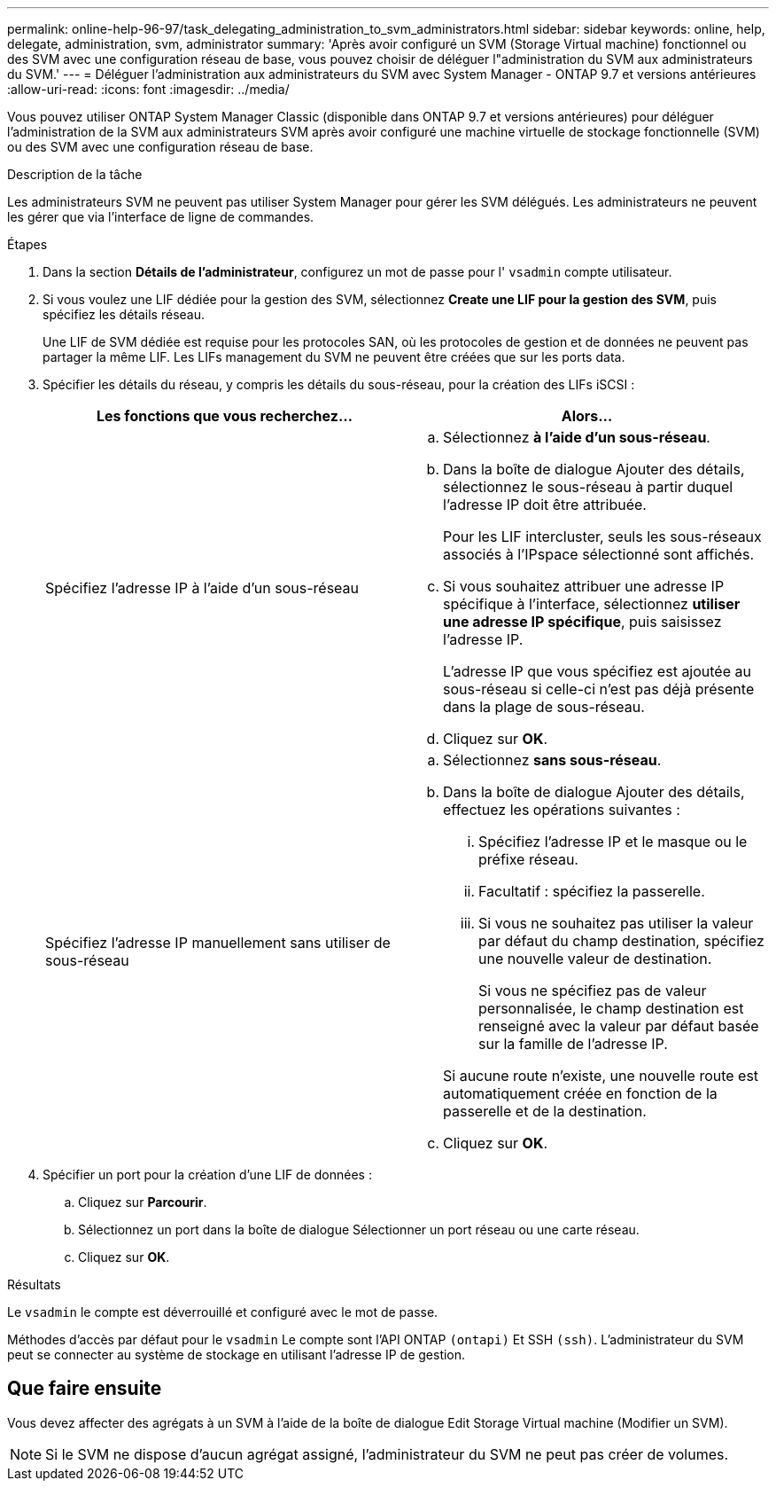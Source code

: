 ---
permalink: online-help-96-97/task_delegating_administration_to_svm_administrators.html 
sidebar: sidebar 
keywords: online, help, delegate, administration, svm, administrator 
summary: 'Après avoir configuré un SVM (Storage Virtual machine) fonctionnel ou des SVM avec une configuration réseau de base, vous pouvez choisir de déléguer l"administration du SVM aux administrateurs du SVM.' 
---
= Déléguer l'administration aux administrateurs du SVM avec System Manager - ONTAP 9.7 et versions antérieures
:allow-uri-read: 
:icons: font
:imagesdir: ../media/


[role="lead"]
Vous pouvez utiliser ONTAP System Manager Classic (disponible dans ONTAP 9.7 et versions antérieures) pour déléguer l'administration de la SVM aux administrateurs SVM après avoir configuré une machine virtuelle de stockage fonctionnelle (SVM) ou des SVM avec une configuration réseau de base.

.Description de la tâche
Les administrateurs SVM ne peuvent pas utiliser System Manager pour gérer les SVM délégués. Les administrateurs ne peuvent les gérer que via l'interface de ligne de commandes.

.Étapes
. Dans la section *Détails de l'administrateur*, configurez un mot de passe pour l' `vsadmin` compte utilisateur.
. Si vous voulez une LIF dédiée pour la gestion des SVM, sélectionnez *Create une LIF pour la gestion des SVM*, puis spécifiez les détails réseau.
+
Une LIF de SVM dédiée est requise pour les protocoles SAN, où les protocoles de gestion et de données ne peuvent pas partager la même LIF. Les LIFs management du SVM ne peuvent être créées que sur les ports data.

. Spécifier les détails du réseau, y compris les détails du sous-réseau, pour la création des LIFs iSCSI :
+
|===
| Les fonctions que vous recherchez... | Alors... 


 a| 
Spécifiez l'adresse IP à l'aide d'un sous-réseau
 a| 
.. Sélectionnez *à l'aide d'un sous-réseau*.
.. Dans la boîte de dialogue Ajouter des détails, sélectionnez le sous-réseau à partir duquel l'adresse IP doit être attribuée.
+
Pour les LIF intercluster, seuls les sous-réseaux associés à l'IPspace sélectionné sont affichés.

.. Si vous souhaitez attribuer une adresse IP spécifique à l'interface, sélectionnez *utiliser une adresse IP spécifique*, puis saisissez l'adresse IP.
+
L'adresse IP que vous spécifiez est ajoutée au sous-réseau si celle-ci n'est pas déjà présente dans la plage de sous-réseau.

.. Cliquez sur *OK*.




 a| 
Spécifiez l'adresse IP manuellement sans utiliser de sous-réseau
 a| 
.. Sélectionnez *sans sous-réseau*.
.. Dans la boîte de dialogue Ajouter des détails, effectuez les opérations suivantes :
+
... Spécifiez l'adresse IP et le masque ou le préfixe réseau.
... Facultatif : spécifiez la passerelle.
... Si vous ne souhaitez pas utiliser la valeur par défaut du champ destination, spécifiez une nouvelle valeur de destination.
+
Si vous ne spécifiez pas de valeur personnalisée, le champ destination est renseigné avec la valeur par défaut basée sur la famille de l'adresse IP.

+
Si aucune route n'existe, une nouvelle route est automatiquement créée en fonction de la passerelle et de la destination.



.. Cliquez sur *OK*.


|===
. Spécifier un port pour la création d'une LIF de données :
+
.. Cliquez sur *Parcourir*.
.. Sélectionnez un port dans la boîte de dialogue Sélectionner un port réseau ou une carte réseau.
.. Cliquez sur *OK*.




.Résultats
Le `vsadmin` le compte est déverrouillé et configuré avec le mot de passe.

Méthodes d'accès par défaut pour le `vsadmin` Le compte sont l'API ONTAP `(ontapi)` Et SSH `(ssh)`. L'administrateur du SVM peut se connecter au système de stockage en utilisant l'adresse IP de gestion.



== Que faire ensuite

Vous devez affecter des agrégats à un SVM à l'aide de la boîte de dialogue Edit Storage Virtual machine (Modifier un SVM).

[NOTE]
====
Si le SVM ne dispose d'aucun agrégat assigné, l'administrateur du SVM ne peut pas créer de volumes.

====